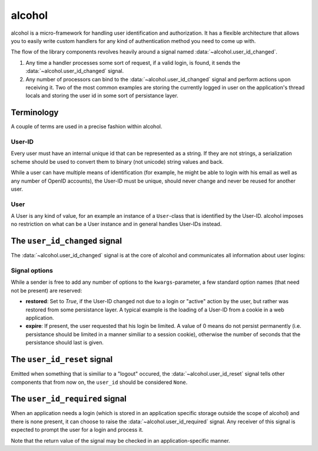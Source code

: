 alcohol
=============
alcohol is a micro-framework for handling user identification and
authorization. It has a flexible architecture that allows you to easily write
custom handlers for any kind of authentication method you need to come up with.

The flow of the library components revolves heavily around a signal named
:data:`~alcohol.user_id_changed`.

1. Any time a handler processes some sort of request, if a valid login, is
   found, it sends the :data:`~alcohol.user_id_changed` signal.
2. Any number of processors can bind to the
   :data:`~alcohol.user_id_changed` signal and perform actions
   upon receiving it. Two of the most common examples are storing the currently
   logged in user on the application's thread locals and storing the user id in
   some sort of persistance layer.


Terminology
-----------
A couple of terms are used in a precise fashion within alcohol.

User-ID
~~~~~~~
Every user must have an internal unique id that can be represented as a
string. If they are not strings, a serialization scheme should be used to
convert them to binary (not unicode) string values and back.

While a user can have multiple means of identification (for example, he might
be able to login with his email as well as any number of OpenID accounts),
the User-ID must be unique, should never change and never be reused for another
user.

User
~~~~
A User is any kind of value, for an example an instance of a ``User``-class
that is identified by the User-ID. alcohol imposes no restriction on what
can be a User instance and in general handles User-IDs instead.


The ``user_id_changed`` signal
------------------------------
The :data:`~alcohol.user_id_changed` signal is at the core of
alcohol and communicates all information about user logins:

.. data:: alcohol.user_id_changed

          Sent when any handler has found a valid User-ID. Arguments are
          :data:`user_id_changed(sender, user_id, **kwargs)`

          :param sender: The sender that sent the siganl.
                      This allows using :meth:`blinker.base.Signal.connect_via`
                      to bind to a specific sender.

          :param user_id: The (canonical) string representation of the User-ID
                          that should now be active.

          :param **kwargs: Any number of extra options. Every receiver must
                           accept keyword arguments, even if he does not handle
                           any.  These are used to add additional information
                           about the nature of the id change.


Signal options
~~~~~~~~~~~~~~
While a sender is free to add any number of options to the
``kwargs``-parameter, a few standard option names (that need not be present)
are reserved:

- **restored**: Set to `True`, if the User-ID changed not due to a login or
  "active" action by the user, but rather was restored from
  some persistance layer. A typical example is the loading of a
  User-ID from a cookie in a web application.
- **expire**: If present, the user requested that his login be limited. A value
  of 0 means do not persist permanently (i.e. persistance
  should be limited in a manner similiar to a session cookie),
  otherwise the number of seconds that the persistance should last
  is given.


The ``user_id_reset`` signal
----------------------------
Emitted when something that is similiar to a "logout" occured, the
:data:`~alcohol.user_id_reset` signal tells other components that from now on,
the ``user_id`` should be considered ``None``.

.. data:: alcohol.user_id_reset

          Sent when a handler has determined that the global User-ID should be
          reset to ``None``.

          :param sender: The sender.
          :param **kwargs: Extra options, as in :data:`~alcohol.user_id_changed`.
                           Currently, none are known.


The ``user_id_required`` signal
-------------------------------
When an application needs a login (which is stored in an application specific
storage outside the scope of alcohol) and there is none present, it can choose
to raise the :data:`~alcohol.user_id_required` signal. Any receiver of this
signal is expected to prompt the user for a login and process it.

Note that the return value of the signal may be checked in an
application-specific manner.

.. data:: alcohol.user_id_required

          A valid login is required and has not been found. This signal is an
          attempt to prompt the user for a login before aborting the operation.

          :param sender: The sender.
          :param **kwargs: Extra options.
